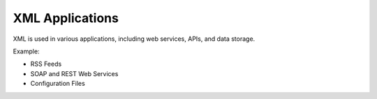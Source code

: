 XML Applications
================

XML is used in various applications, including web services, APIs, and data storage.

Example:

- RSS Feeds
- SOAP and REST Web Services
- Configuration Files
